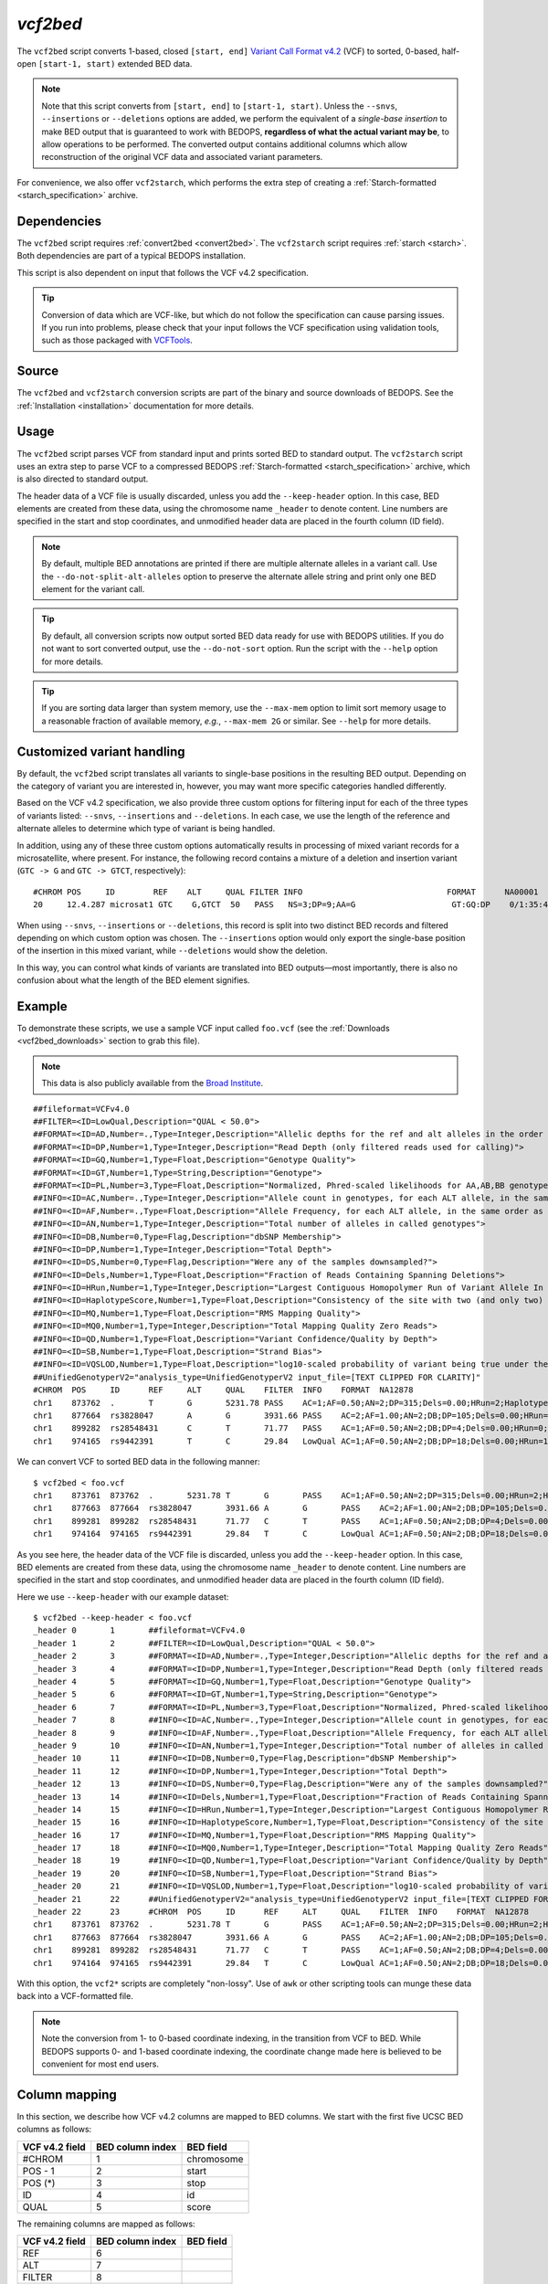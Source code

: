 .. _vcf2bed:

`vcf2bed`
=========

The ``vcf2bed`` script converts 1-based, closed ``[start, end]`` `Variant Call Format v4.2 <http://vcftools.sourceforge.net/specs.html>`_ (VCF) to sorted, 0-based, half-open ``[start-1, start)`` extended BED data.

.. note:: Note that this script converts from ``[start, end]`` to ``[start-1, start)``. Unless the ``--snvs``, ``--insertions`` or ``--deletions`` options are added, we perform the equivalent of a *single-base insertion* to make BED output that is guaranteed to work with BEDOPS, **regardless of what the actual variant may be**, to allow operations to be performed. The converted output contains additional columns which allow reconstruction of the original VCF data and associated variant parameters.

For convenience, we also offer ``vcf2starch``, which performs the extra step of creating a :ref:`Starch-formatted <starch_specification>` archive.

============
Dependencies
============

The ``vcf2bed`` script requires :ref:`convert2bed <convert2bed>`. The ``vcf2starch`` script requires :ref:`starch <starch>`. Both dependencies are part of a typical BEDOPS installation.

This script is also dependent on input that follows the VCF v4.2 specification.

.. tip:: Conversion of data which are VCF-like, but which do not follow the specification can cause parsing issues. If you run into problems, please check that your input follows the VCF specification using validation tools, such as those packaged with `VCFTools <http://vcftools.sourceforge.net/perl_module.html#vcf-validator>`_.

======
Source
======

The ``vcf2bed`` and ``vcf2starch`` conversion scripts are part of the binary and source downloads of BEDOPS. See the :ref:`Installation <installation>` documentation for more details.

=====
Usage
=====

The ``vcf2bed`` script parses VCF from standard input and prints sorted BED to standard output. The ``vcf2starch`` script uses an extra step to parse VCF to a compressed BEDOPS :ref:`Starch-formatted <starch_specification>` archive, which is also directed to standard output.

The header data of a VCF file is usually discarded, unless you add the ``--keep-header`` option. In this case, BED elements are created from these data, using the chromosome name ``_header`` to denote content. Line numbers are specified in the start and stop coordinates, and unmodified header data are placed in the fourth column (ID field).

.. note:: By default, multiple BED annotations are printed if there are multiple alternate alleles in a variant call. Use the ``--do-not-split-alt-alleles`` option to preserve the alternate allele string and print only one BED element for the variant call.

.. tip:: By default, all conversion scripts now output sorted BED data ready for use with BEDOPS utilities. If you do not want to sort converted output, use the ``--do-not-sort`` option. Run the script with the ``--help`` option for more details.

.. tip:: If you are sorting data larger than system memory, use the ``--max-mem`` option to limit sort memory usage to a reasonable fraction of available memory, *e.g.*, ``--max-mem 2G`` or similar. See ``--help`` for more details.

.. _vcf2bed_custom_variants:

===========================
Customized variant handling
===========================

By default, the ``vcf2bed`` script translates all variants to single-base positions in the resulting BED output. Depending on the category of variant you are interested in, however, you may want more specific categories handled differently. 

Based on the VCF v4.2 specification, we also provide three custom options for filtering input for each of the three types of variants listed: ``--snvs``, ``--insertions`` and ``--deletions``. In each case, we use the length of the reference and alternate alleles to determine which type of variant is being handled. 

In addition, using any of these three custom options automatically results in processing of mixed variant records for a microsatellite, where present. For instance, the following record contains a mixture of a deletion and insertion variant (``GTC -> G`` and ``GTC -> GTCT``, respectively):

::

  #CHROM POS     ID        REF    ALT     QUAL FILTER INFO                              FORMAT      NA00001        NA00002        NA00003
  20     12.4.287 microsat1 GTC    G,GTCT  50   PASS   NS=3;DP=9;AA=G                    GT:GQ:DP    0/1:35:4       0/2:17:2       1/1:40:3

When using ``--snvs``, ``--insertions`` or ``--deletions``, this record is split into two distinct BED records and filtered depending on which custom option was chosen. The ``--insertions`` option would only export the single-base position of the insertion in this mixed variant, while ``--deletions`` would show the deletion.

In this way, you can control what kinds of variants are translated into BED outputs |---| most importantly, there is also no confusion about what the length of the BED element signifies.

=======
Example
=======

To demonstrate these scripts, we use a sample VCF input called ``foo.vcf`` (see the :ref:`Downloads <vcf2bed_downloads>` section to grab this file). 

.. note:: This data is also publicly available from the `Broad Institute <http://www.broadinstitute.org/gsa/wiki/index.php/Understanding_the_Unified_Genotyper's_VCF_files>`_.

::

  ##fileformat=VCFv4.0
  ##FILTER=<ID=LowQual,Description="QUAL < 50.0">
  ##FORMAT=<ID=AD,Number=.,Type=Integer,Description="Allelic depths for the ref and alt alleles in the order listed">
  ##FORMAT=<ID=DP,Number=1,Type=Integer,Description="Read Depth (only filtered reads used for calling)">
  ##FORMAT=<ID=GQ,Number=1,Type=Float,Description="Genotype Quality">
  ##FORMAT=<ID=GT,Number=1,Type=String,Description="Genotype">
  ##FORMAT=<ID=PL,Number=3,Type=Float,Description="Normalized, Phred-scaled likelihoods for AA,AB,BB genotypes where A=ref and B=alt; not applicable if site is not biallelic">
  ##INFO=<ID=AC,Number=.,Type=Integer,Description="Allele count in genotypes, for each ALT allele, in the same order as listed">
  ##INFO=<ID=AF,Number=.,Type=Float,Description="Allele Frequency, for each ALT allele, in the same order as listed">
  ##INFO=<ID=AN,Number=1,Type=Integer,Description="Total number of alleles in called genotypes">
  ##INFO=<ID=DB,Number=0,Type=Flag,Description="dbSNP Membership">
  ##INFO=<ID=DP,Number=1,Type=Integer,Description="Total Depth">
  ##INFO=<ID=DS,Number=0,Type=Flag,Description="Were any of the samples downsampled?">
  ##INFO=<ID=Dels,Number=1,Type=Float,Description="Fraction of Reads Containing Spanning Deletions">
  ##INFO=<ID=HRun,Number=1,Type=Integer,Description="Largest Contiguous Homopolymer Run of Variant Allele In Either Direction">
  ##INFO=<ID=HaplotypeScore,Number=1,Type=Float,Description="Consistency of the site with two (and only two) segregating haplotypes">
  ##INFO=<ID=MQ,Number=1,Type=Float,Description="RMS Mapping Quality">
  ##INFO=<ID=MQ0,Number=1,Type=Integer,Description="Total Mapping Quality Zero Reads">
  ##INFO=<ID=QD,Number=1,Type=Float,Description="Variant Confidence/Quality by Depth">
  ##INFO=<ID=SB,Number=1,Type=Float,Description="Strand Bias">
  ##INFO=<ID=VQSLOD,Number=1,Type=Float,Description="log10-scaled probability of variant being true under the trained gaussian mixture model">
  ##UnifiedGenotyperV2="analysis_type=UnifiedGenotyperV2 input_file=[TEXT CLIPPED FOR CLARITY]"
  #CHROM  POS     ID      REF     ALT     QUAL    FILTER  INFO    FORMAT  NA12878
  chr1    873762  .       T       G       5231.78 PASS    AC=1;AF=0.50;AN=2;DP=315;Dels=0.00;HRun=2;HaplotypeScore=15.11;MQ=91.05;MQ0=15;QD=16.61;SB=-1533.02;VQSLOD=-1.5473      GT:AD:DP:GQ:PL  0/1:173,141:282:99:255,0,255
  chr1    877664  rs3828047       A       G       3931.66 PASS    AC=2;AF=1.00;AN=2;DB;DP=105;Dels=0.00;HRun=1;HaplotypeScore=1.59;MQ=92.52;MQ0=4;QD=37.44;SB=-1152.13;VQSLOD=0.1185      GT:AD:DP:GQ:PL  1/1:0,105:94:99:255,255,0
  chr1    899282  rs28548431      C       T       71.77   PASS    AC=1;AF=0.50;AN=2;DB;DP=4;Dels=0.00;HRun=0;HaplotypeScore=0.00;MQ=99.00;MQ0=0;QD=17.94;SB=-46.55;VQSLOD=-1.9148 GT:AD:DP:GQ:PL  0/1:1,3:4:25.92:103,0,26
  chr1    974165  rs9442391       T       C       29.84   LowQual AC=1;AF=0.50;AN=2;DB;DP=18;Dels=0.00;HRun=1;HaplotypeScore=0.16;MQ=95.26;MQ0=0;QD=1.66;SB=-0.98 GT:AD:DP:GQ:PL  0/1:14,4:14:60.91:61,0,255

We can convert VCF to sorted BED data in the following manner:

::

  $ vcf2bed < foo.vcf
  chr1    873761  873762  .       5231.78 T       G       PASS    AC=1;AF=0.50;AN=2;DP=315;Dels=0.00;HRun=2;HaplotypeScore=15.11;MQ=91.05;MQ0=15;QD=16.61;SB=-1533.02;VQSLOD=-1.5473      GT:AD:DP:GQ:PL  0/1:173,141:282:99:255,0,255
  chr1    877663  877664  rs3828047       3931.66 A       G       PASS    AC=2;AF=1.00;AN=2;DB;DP=105;Dels=0.00;HRun=1;HaplotypeScore=1.59;MQ=92.52;MQ0=4;QD=37.44;SB=-1152.13;VQSLOD=0.1185      GT:AD:DP:GQ:PL  1/1:0,105:94:99:255,255,0
  chr1    899281  899282  rs28548431      71.77   C       T       PASS    AC=1;AF=0.50;AN=2;DB;DP=4;Dels=0.00;HRun=0;HaplotypeScore=0.00;MQ=99.00;MQ0=0;QD=17.94;SB=-46.55;VQSLOD=-1.9148 GT:AD:DP:GQ:PL  0/1:1,3:4:25.92:103,0,26
  chr1    974164  974165  rs9442391       29.84   T       C       LowQual AC=1;AF=0.50;AN=2;DB;DP=18;Dels=0.00;HRun=1;HaplotypeScore=0.16;MQ=95.26;MQ0=0;QD=1.66;SB=-0.98 GT:AD:DP:GQ:PL  0/1:14,4:14:60.91:61,0,255

As you see here, the header data of the VCF file is discarded, unless you add the ``--keep-header`` option. In this case, BED elements are created from these data, using the chromosome name ``_header`` to denote content. Line numbers are specified in the start and stop coordinates, and unmodified header data are placed in the fourth column (ID field). 

Here we use ``--keep-header`` with our example dataset:

::

  $ vcf2bed --keep-header < foo.vcf
  _header 0       1       ##fileformat=VCFv4.0
  _header 1       2       ##FILTER=<ID=LowQual,Description="QUAL < 50.0">
  _header 2       3       ##FORMAT=<ID=AD,Number=.,Type=Integer,Description="Allelic depths for the ref and alt alleles in the order listed">
  _header 3       4       ##FORMAT=<ID=DP,Number=1,Type=Integer,Description="Read Depth (only filtered reads used for calling)">
  _header 4       5       ##FORMAT=<ID=GQ,Number=1,Type=Float,Description="Genotype Quality">
  _header 5       6       ##FORMAT=<ID=GT,Number=1,Type=String,Description="Genotype">
  _header 6       7       ##FORMAT=<ID=PL,Number=3,Type=Float,Description="Normalized, Phred-scaled likelihoods for AA,AB,BB genotypes where A=ref and B=alt; not applicable if site is not biallelic">
  _header 7       8       ##INFO=<ID=AC,Number=.,Type=Integer,Description="Allele count in genotypes, for each ALT allele, in the same order as listed">
  _header 8       9       ##INFO=<ID=AF,Number=.,Type=Float,Description="Allele Frequency, for each ALT allele, in the same order as listed">
  _header 9       10      ##INFO=<ID=AN,Number=1,Type=Integer,Description="Total number of alleles in called genotypes">
  _header 10      11      ##INFO=<ID=DB,Number=0,Type=Flag,Description="dbSNP Membership">
  _header 11      12      ##INFO=<ID=DP,Number=1,Type=Integer,Description="Total Depth">
  _header 12      13      ##INFO=<ID=DS,Number=0,Type=Flag,Description="Were any of the samples downsampled?">
  _header 13      14      ##INFO=<ID=Dels,Number=1,Type=Float,Description="Fraction of Reads Containing Spanning Deletions">
  _header 14      15      ##INFO=<ID=HRun,Number=1,Type=Integer,Description="Largest Contiguous Homopolymer Run of Variant Allele In Either Direction">
  _header 15      16      ##INFO=<ID=HaplotypeScore,Number=1,Type=Float,Description="Consistency of the site with two (and only two) segregating haplotypes">
  _header 16      17      ##INFO=<ID=MQ,Number=1,Type=Float,Description="RMS Mapping Quality">
  _header 17      18      ##INFO=<ID=MQ0,Number=1,Type=Integer,Description="Total Mapping Quality Zero Reads">
  _header 18      19      ##INFO=<ID=QD,Number=1,Type=Float,Description="Variant Confidence/Quality by Depth">
  _header 19      20      ##INFO=<ID=SB,Number=1,Type=Float,Description="Strand Bias">
  _header 20      21      ##INFO=<ID=VQSLOD,Number=1,Type=Float,Description="log10-scaled probability of variant being true under the trained gaussian mixture model">
  _header 21      22      ##UnifiedGenotyperV2="analysis_type=UnifiedGenotyperV2 input_file=[TEXT CLIPPED FOR CLARITY]"
  _header 22      23      #CHROM  POS     ID      REF     ALT     QUAL    FILTER  INFO    FORMAT  NA12878
  chr1    873761  873762  .       5231.78 T       G       PASS    AC=1;AF=0.50;AN=2;DP=315;Dels=0.00;HRun=2;HaplotypeScore=15.11;MQ=91.05;MQ0=15;QD=16.61;SB=-1533.02;VQSLOD=-1.5473      GT:AD:DP:GQ:PL  0/1:173,141:282:99:255,0,255
  chr1    877663  877664  rs3828047       3931.66 A       G       PASS    AC=2;AF=1.00;AN=2;DB;DP=105;Dels=0.00;HRun=1;HaplotypeScore=1.59;MQ=92.52;MQ0=4;QD=37.44;SB=-1152.13;VQSLOD=0.1185      GT:AD:DP:GQ:PL  1/1:0,105:94:99:255,255,0
  chr1    899281  899282  rs28548431      71.77   C       T       PASS    AC=1;AF=0.50;AN=2;DB;DP=4;Dels=0.00;HRun=0;HaplotypeScore=0.00;MQ=99.00;MQ0=0;QD=17.94;SB=-46.55;VQSLOD=-1.9148 GT:AD:DP:GQ:PL  0/1:1,3:4:25.92:103,0,26
  chr1    974164  974165  rs9442391       29.84   T       C       LowQual AC=1;AF=0.50;AN=2;DB;DP=18;Dels=0.00;HRun=1;HaplotypeScore=0.16;MQ=95.26;MQ0=0;QD=1.66;SB=-0.98 GT:AD:DP:GQ:PL  0/1:14,4:14:60.91:61,0,255

With this option, the ``vcf2*`` scripts are completely "non-lossy". Use of ``awk`` or other scripting tools can munge these data back into a VCF-formatted file.

.. note:: Note the conversion from 1- to 0-based coordinate indexing, in the transition from VCF to BED. While BEDOPS supports 0- and 1-based coordinate indexing, the coordinate change made here is believed to be convenient for most end users.

.. _vcf2bed_column_mapping:

==============
Column mapping
==============

In this section, we describe how VCF v4.2 columns are mapped to BED columns. We start with the first five UCSC BED columns as follows:

+---------------------------+---------------------+---------------+
| VCF v4.2 field            | BED column index    | BED field     |
+===========================+=====================+===============+
| #CHROM                    | 1                   | chromosome    |
+---------------------------+---------------------+---------------+
| POS - 1                   | 2                   | start         |
+---------------------------+---------------------+---------------+
| POS (*)                   | 3                   | stop          |
+---------------------------+---------------------+---------------+
| ID                        | 4                   | id            |
+---------------------------+---------------------+---------------+
| QUAL                      | 5                   | score         |
+---------------------------+---------------------+---------------+

The remaining columns are mapped as follows:

+---------------------------+---------------------+---------------+
| VCF v4.2 field            | BED column index    | BED field     |
+===========================+=====================+===============+
| REF                       | 6                   |               |
+---------------------------+---------------------+---------------+
| ALT                       | 7                   |               |
+---------------------------+---------------------+---------------+
| FILTER                    | 8                   |               |
+---------------------------+---------------------+---------------+
| INFO                      | 9                   |               |
+---------------------------+---------------------+---------------+

If present in the VCF v4.2 input, the following columns are also mapped:

+---------------------------+---------------------+---------------+
| VCF v4.2 field            | BED column index    | BED field     |
+===========================+=====================+===============+
| FORMAT                    | 10                  |               |
+---------------------------+---------------------+---------------+
| Sample ID 1               | 11                  |               |
+---------------------------+---------------------+---------------+
| Sample ID 2               | 12                  |               |
+---------------------------+---------------------+---------------+
| ...                       | 13, 14, etc.        |               |
+---------------------------+---------------------+---------------+

When using ``--deletions``, the stop value of the BED output is determined by the length difference between ALT and REF alleles. Use of ``--insertions`` or ``--snvs`` yields a one-base BED element.

If the ALT field contains more than one allele, multiple BED records will be printed. Use the ``--do-not-split`` option if you only want one BED record per variant call.

The "meta-information" (starting with ``##``) and "header" lines (starting with ``#``) are discarded, unless the ``--keep-headers`` options is specified.

.. _vcf2bed_downloads:

=========
Downloads
=========

* Sample VCF dataset: :download:`foo.vcf <../../../../assets/reference/file-management/conversion/reference_vcf2bed_foo.vcf>`

.. |--| unicode:: U+2013   .. en dash
.. |---| unicode:: U+2014  .. em dash, trimming surrounding whitespace
   :trim:
